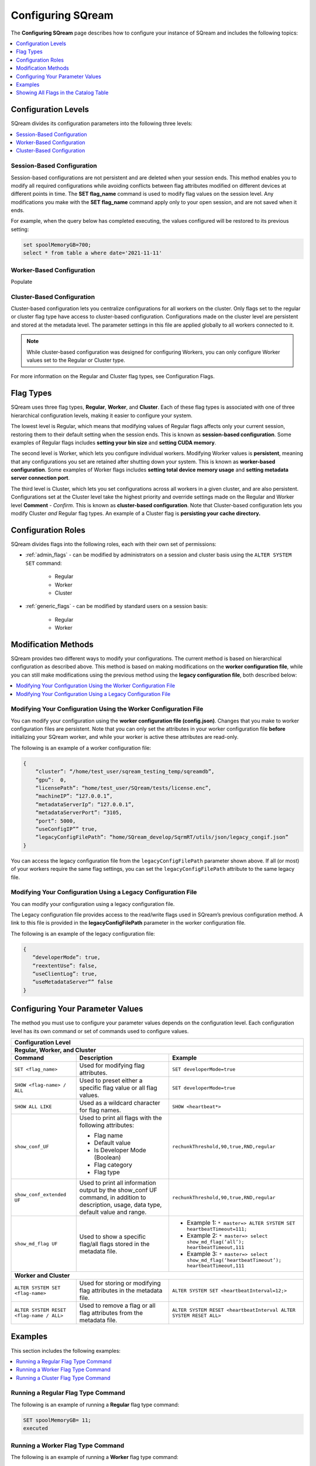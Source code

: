 .. _current_configuration_method:

**************************
Configuring SQream
**************************
The **Configuring SQream** page describes how to configure your instance of SQream and includes the following topics:

.. contents:: 
   :local:
   :depth: 1

Configuration Levels
===========
SQream divides its configuration parameters into the following three levels:

.. contents:: 
   :local:
   :depth: 1

.. _session_based_configuration:

Session-Based Configuration
--------------
Session-based configurations are not persistent and are deleted when your session ends. This method enables you to modify all required configurations while avoiding conflicts between flag attributes modified on different devices at different points in time. The **SET flag_name** command is used to modify flag values on the session level. Any modifications you make with the **SET flag_name** command apply only to your open session, and are not saved when it ends.

For example, when the query below has completed executing, the values configured will be restored to its previous setting: 

.. code-block:: console
   
   set spoolMemoryGB=700;
   select * from table a where date='2021-11-11'

.. _worker_based_configuration:

Worker-Based Configuration
--------------
Populate

.. _cluster_based_configuration:

Cluster-Based Configuration
--------------
Cluster-based configuration lets you centralize configurations for all workers on the cluster. Only flags set to the regular or cluster flag type have access to cluster-based configuration. Configurations made on the cluster level are persistent and stored at the metadata level. The parameter settings in this file are applied globally to all workers connected to it.

.. note:: While cluster-based configuration was designed for configuring Workers, you can only configure Worker values set to the Regular or Cluster type.

For more information on the Regular and Cluster flag types, see Configuration Flags.
   
Flag Types
===========
SQream uses three flag types, **Regular**, **Worker**, and **Cluster**. Each of these flag types is associated with one of three hierarchical configuration levels, making it easier to configure your system.

The lowest level is Regular, which means that modifying values of Regular flags affects only your current session, restoring them to their default setting when the session ends. This is known as **session-based configuration**. Some examples of Regular flags includes **setting your bin size** and **setting CUDA memory**.

The second level is Worker, which lets you configure individual workers. Modifying Worker values is **persistent**, meaning that any configurations you set are retained after shutting down your system. This is known as **worker-based configuration**. Some examples of Worker flags includes **setting total device memory usage** and **setting metadata server connection port**.

The third level is Cluster, which lets you set configurations across all workers in a given cluster, and are also persistent. Configurations set at the Cluster level take the highest priority and override settings made on the Regular and Worker level **Comment** - *Confirm*. This is known as **cluster-based configuration**. Note that Cluster-based configuration lets you modify Cluster *and* Regular flag types. An example of a Cluster flag is **persisting your cache directory.**

Configuration Roles
===========
SQream divides flags into the following roles, each with their own set of permissions:

* :ref:`admin_flags` - can be modified by administrators on a session and cluster basis using the ``ALTER SYSTEM SET`` command:
   
   * Regular
   * Worker
   * Cluster
   
* :ref:`generic_flags` - can be modified by standard users on a session basis:

   * Regular
   * Worker

Modification Methods
==========
SQream provides two different ways to modify your configurations. The current method is based on hierarchical configuration as described above. This method is based on making modifications on the **worker configuration file**, while you can still make modifications using the previous method using the **legacy configuration file**, both described below:

.. contents:: 
   :local:
   :depth: 1

Modifying Your Configuration Using the Worker Configuration File
-------------------
You can modify your configuration using the **worker configuration file (config.json)**. Changes that you make to worker configuration files are persistent. Note that you can only set the attributes in your worker configuration file **before** initializing your SQream worker, and while your worker is active these attributes are read-only.

The following is an example of a worker configuration file:

.. code-block:: postgres
   
   {
       “cluster”: “/home/test_user/sqream_testing_temp/sqreamdb”,
       “gpu”:  0,
       “licensePath”: “home/test_user/SQream/tests/license.enc”,
       “machineIP”: “127.0.0.1”,
       “metadataServerIp”: “127.0.0.1”,
       “metadataServerPort”: “3105,
       “port”: 5000,
       “useConfigIP”” true,
       “legacyConfigFilePath”: “home/SQream_develop/SqrmRT/utils/json/legacy_congif.json”
   }

You can access the legacy configuration file from the ``legacyConfigFilePath`` parameter shown above. If all (or most) of your workers require the same flag settings, you can set the ``legacyConfigFilePath`` attribute to the same legacy file.

Modifying Your Configuration Using a Legacy Configuration File
---------------------
You can modify your configuration using a legacy configuration file.

The Legacy configuration file provides access to the read/write flags used in SQream’s previous configuration method. A link to this file is provided in the **legacyConfigFilePath** parameter in the worker configuration file.

The following is an example of the legacy configuration file:

.. code-block:: postgres
   
   {
      “developerMode”: true,
      “reextentUse”: false,
      “useClientLog”: true,
      “useMetadataServer”” false
   }
   
Configuring Your Parameter Values
==============================
The method you must use to configure your parameter values depends on the configuration level. Each configuration level has its own command or set of commands used to configure values.

+-----------------------------------------------------------------------------------------------------------------------------------------------------------------------------------------------------------------------------------------------------------------------------------------------------------------+
| **Configuration Level**                                                                                                                                                                                                                                                                                         |
+=================================================================================================================================================================================================================================================================================================================+
| **Regular, Worker, and Cluster**                                                                                                                                                                                                                                                                                |
+-----------------------------------------------------+-------------------------------------------------------------------------------------------------------------------------------------------+---------------------------------------------------------------------------------------------------------------+
| **Command**                                         | **Description**                                                                                                                           | **Example**                                                                                                   |
+-----------------------------------------------------+-------------------------------------------------------------------------------------------------------------------------------------------+---------------------------------------------------------------------------------------------------------------+
| ``SET <flag_name>``                                 | Used for modifying flag attributes.                                                                                                       | ``SET developerMode=true``                                                                                    |
+-----------------------------------------------------+-------------------------------------------------------------------------------------------------------------------------------------------+---------------------------------------------------------------------------------------------------------------+
| ``SHOW <flag-name> / ALL``                          | Used to preset either a specific flag value or all flag values.                                                                           | ``SET developerMode=true``                                                                                    |
+-----------------------------------------------------+-------------------------------------------------------------------------------------------------------------------------------------------+---------------------------------------------------------------------------------------------------------------+
| ``SHOW ALL LIKE``                                   | Used as a wildcard character for flag names.                                                                                              | ``SHOW <heartbeat*>``                                                                                         |
+-----------------------------------------------------+-------------------------------------------------------------------------------------------------------------------------------------------+---------------------------------------------------------------------------------------------------------------+
| ``show_conf_UF``                                    | Used to print all flags with the following attributes:                                                                                    | ``rechunkThreshold,90,true,RND,regular``                                                                      |
|                                                     |                                                                                                                                           |                                                                                                               |
|                                                     | * Flag name                                                                                                                               |                                                                                                               |
|                                                     | * Default value                                                                                                                           |                                                                                                               |
|                                                     | * Is Developer Mode (Boolean)                                                                                                             |                                                                                                               |
|                                                     | * Flag category                                                                                                                           |                                                                                                               |
|                                                     | * Flag type                                                                                                                               |                                                                                                               |
+-----------------------------------------------------+-------------------------------------------------------------------------------------------------------------------------------------------+---------------------------------------------------------------------------------------------------------------+
| ``show_conf_extended UF``                           | Used to print all information output by the show_conf UF command, in addition to description, usage, data type, default value and range.  | ``rechunkThreshold,90,true,RND,regular``                                                                      |
+-----------------------------------------------------+-------------------------------------------------------------------------------------------------------------------------------------------+---------------------------------------------------------------------------------------------------------------+
| ``show_md_flag UF``                                 | Used to show a specific flag/all flags stored in the metadata file.                                                                       |* Example 1: ``* master=> ALTER SYSTEM SET heartbeatTimeout=111;``                                             |
|                                                     |                                                                                                                                           |* Example 2: ``* master=> select show_md_flag(‘all’); heartbeatTimeout,111``                                   |
|                                                     |                                                                                                                                           |* Example 3: ``* master=> select show_md_flag(‘heartbeatTimeout’); heartbeatTimeout,111``                      |
+-----------------------------------------------------+-------------------------------------------------------------------------------------------------------------------------------------------+---------------------------------------------------------------------------------------------------------------+
| **Worker and Cluster**                                                                                                                                                                                                                                                                                          |
+-----------------------------------------------------+-------------------------------------------------------------------------------------------------------------------------------------------+---------------------------------------------------------------------------------------------------------------+
| ``ALTER SYSTEM SET <flag-name>``                    | Used for storing or modifying flag attributes in the metadata file.                                                                       |  ``ALTER SYSTEM SET <heartbeatInterval=12;>``                                                                 |
+-----------------------------------------------------+-------------------------------------------------------------------------------------------------------------------------------------------+---------------------------------------------------------------------------------------------------------------+
| ``ALTER SYSTEM RESET <flag-name / ALL>``            | Used to remove a flag or all flag attributes from the metadata file.                                                                      |  ``ALTER SYSTEM RESET <heartbeatInterval ALTER SYSTEM RESET ALL>``                                            |
+-----------------------------------------------------+-------------------------------------------------------------------------------------------------------------------------------------------+---------------------------------------------------------------------------------------------------------------+

Examples
==========
This section includes the following examples:

.. contents:: 
   :local:
   :depth: 1
   
Running a Regular Flag Type Command
---------------------
The following is an example of running a **Regular** flag type command:

.. code-block:: console
   
   SET spoolMemoryGB= 11;
   executed
   
Running a Worker Flag Type Command
---------------------
The following is an example of running a **Worker** flag type command:

.. code-block:: console
   
   SHOW spoolMemoryGB;

Running a Cluster Flag Type Command
---------------------
The following is an example of running a **Cluster** flag type command:

.. code-block:: console
   
   ALTER SYSTEM RESET useMetadataServer;
   executed




Showing All Flags in the Catalog Table
=======
SQream uses the **sqream_catalog.parameters** catalog table for showing all flags, providing the scope (default, cluster and session), description, default value and actual value.

The following is the correct syntax for a catalog table query:

.. code-block:: console
   
   SELECT * FROM sqream_catalog.settings

The following is an example of a catalog table query:

.. code-block:: console
   
   externalTableBlobEstimate, 100, 100, default,
   varcharEncoding, ascii, ascii, default, Changes the expected encoding for Varchar columns
   useCrcForTextJoinKeys, true, true, default,
   hiveStyleImplicitStringCasts, false, false, default,


All Configurations
---------------------
The following table describes the Generic and Admin configuration flags:

.. list-table::
   :header-rows: 1
   :widths: 1 2 1 15 1 20
   :class: my-class
   :name: my-name

   * - Flag Name
     - Access Control
     - Modification Type
     - Description
     - Data Type
     - Default Value

   * - ``binSizes``
     - Admin
     - Regular
     - Sets the custom bin size in the cache to enable high granularity bin control.
     - string
     - 
	   ``16,32,64,128,256,512,1024,2048,4096,8192,16384,32768,65536,``	   
	   ``131072,262144,524288,1048576,2097152,4194304,8388608,16777216,``
	   ``33554432,67108864,134217728,268435456,536870912,786432000,107374,``
	   ``1824,1342177280,1610612736,1879048192,2147483648,2415919104,``
	   ``2684354560,2952790016,3221225472``

   * - ``checkCudaMemory``
     - Admin
     - Regular
     - Sets the pad device memory allocations with safety buffers to catch out-of-bounds writes.
     - boolean
     - ``FALSE``

   * - ``compilerGetsOnlyUFs``
     - Admin
     - Regular
     - Sets the runtime to pass only utility functions names to the compiler.
     - boolean
     - ``FALSE``
	 
   * - ``copyToRestrictUtf8``
     - Admin
     - Regular
     - Sets the custom bin size in the cache to enable high granularity bin control.
     - boolean
     - ``FALSE``	 
	 
   * - ``cpuReduceHashtableSize``
     - Admin
     - Regular
     - Sets the hash table size of the CpuReduce.
     - uint
     - ``10000``		 
	 
   * - ``csvLimitRowLength``
     - Admin
     - Cluster
     - Sets the maximum supported CSV row length.
     - uint
     - ``100000`` 
	 
   * - ``cudaMemcpyMaxSizeBytes``
     - Admin
     - Regular
     - Sets the chunk size for copying from CPU to GPU. If set to 0, do not divide.
     - uint
     - ``0`` 	 
	 
   * - ``CudaMemcpySynchronous``
     - Admin
     - Regular
     - Indicates if copying from/to GPU is synchronous.
     - boolean
     - ``FALSE`` 	 
	 
   * - ``cudaMemQuota``
     - Admin
     - Worker
     - Sets the percentage of total device memory to be used by the instance.
     - uint
     - ``90`` 	 
	 
   * - ``developerMode``
     - Admin
     - Regular
     - Enables modifying R&D flags.
     - boolean
     - ``FALSE`` 	 
	 
   * - ``enableDeviceDebugMessages``
     - Admin
     - Regular
     - Activates the Nvidia profiler (nvprof) markers.
     - boolean
     - ``FALSE`` 

   * - ``enableLogDebug``
     - Admin
     - Regular
     - Enables creating and logging in the clientLogger_debug file.
     - boolean
     - ``TRUE``

   * - ``enableNvprofMarkers``
     - Admin
     - Regular
     - Activates the Nvidia profiler (nvprof) markers.
     - boolean
     - ``FALSE``	 
	 
   * - ``endLogMessage``
     - Admin
     - Regular
     - Appends a string at the end of every log line.
     - string
     - ``EOM`` 
	 
	 

   * - ``varcharIdentifiers``
     - Admin
     - Regular
     - Activates using varchar as an identifier.
     - boolean
     - ``true`` 

	 
	 
   * - ``extentStorageFileSizeMB``
     - Admin
     - Cluster
     - Sets the minimum size in mebibytes of extents for table bulk data.
     - uint
     - ``20``	 
	 
   * - ``gatherMemStat``
     - Admin
     - Regular
     - Monitors all pinned allocations and all **memcopies** to/from device, and prints a report of pinned allocations that were not memcopied to/from the device using the **dump_pinned_misses** utility function.
     - boolean
     - ``FALSE``	 
	 
   * - ``increaseChunkSizeBeforeReduce``
     - Admin
     - Regular
     - Increases the chunk size to reduce query speed.
     - boolean
     - ``FALSE``		 
	 
   * - ``increaseMemFactors``
     - Admin
     - Regular
     - Adds rechunker before expensive chunk producer.
     - boolean
     - ``TRUE``	 
	 
   * - ``leveldbWriteBufferSize``
     - Admin
     - Regular
     - Sets the buffer size.
     - uint
     - ``524288``	 	 
	 
   * - ``machineIP``
     - Admin
     - Worker
     - Manual setting of reported IP.
     - string
     - ``127.0.0.1``		 
	 

	 
	 
   * - ``memoryResetTriggerMB``
     - Admin
     - Regular
     - Sets the size of memory used during a query to trigger aborting the server.
     - uint
     - ``0``		 
 
   * - ``metadataServerPort``
     - Admin
     - Worker
     - Sets the port used to connect to the metadata server. SQream recommends using port ranges above 1024† because ports below 1024 are usually reserved, although there are no strict limitations. Any positive number (1 - 65535) can be used.
     - uint
     - ``3105``	 

   * - ``mtRead``
     - Admin
     - Regular
     - Splits large reads to multiple smaller ones and executes them concurrently.
     - boolean
     - ``FALSE``	 

   * - ``mtReadWorkers``
     - Admin
     - Regular
     - Sets the number of workers to handle smaller concurrent reads.
     - uint
     - ``30``	

   * - ``orcImplicitCasts``
     - Admin
     - Regular
     - Sets the implicit cast in orc files, such as **int** to **tinyint** and vice versa.
     - boolean
     - ``TRUE``	

   * - ``statementLockTimeout``
     - Admin
     - Regular
     - Sets the timeout (seconds) for acquiring object locks before executing statements.
     - uint
     - ``3``	

   * - ``useConfigIP``
     - Admin
     - Worker
     - Activates the machineIP (true). Setting to false ignores the machineIP and automatically assigns a local network IP. This cannot be activated in a cloud scenario (on-premises only).
     - boolean
     - ``FALSE``

   * - ``useLegacyDecimalLiterals``
     - Admin
     - Regular
     - Interprets decimal literals as **Double** instead of **Numeric**. Used to preserve legacy behavior in existing customers.
     - boolean
     - ``FALSE``

   * - ``useLegacyStringLiterals``
     - Admin
     - Regular
     - Interprets ASCII-only strings as **VARCHAR** instead of **TEXT**. Used to preserve legacy behavior in existing customers.
     - boolean
     - ``FALSE``

   * - ``flipJoinOrder``
     - Generic
     - Regular
     - Reorders join to force equijoins and/or equijoins sorted by table size.
     - boolean
     - ``FALSE``

   * - ``limitQueryMemoryGB``
     - Generic
     - Worker
     - Prevents a query from processing more memory than the flag’s value.
     - uint
     - ``100000``
	 
   * - ``cacheEvictionMilliseconds``
     - Generic
     - Regular
     - Sets how long the cache stores contents before being flushed.
     - size_t
     - ``2000``
	 

   * - ``cacheDiskDir``
     - Generic
     - Regular
     - Sets the ondisk directory location for the spool to save files on.
     - size_t
     - Any legal string
	 

   * - ``cacheDiskGB``
     - Generic
     - Regular
     - Sets the amount of memory (GB) to be used by Spool on the disk.
     - size_t
     - ``128``
	 
   * - ``cachePartitions``
     - Generic
     - Regular
     - Sets the number of partitions that the cache is split into.
     - size_t
     - ``4``
	 

   * - ``cachePersistentDir``
     - Generic
     - Regular
     - Sets the persistent directory location for the spool to save files on.
     - string
     - Any legal string
	 

   * - ``cachePersistentGB``
     - Generic
     - Regular
     - Sets the amount of data (GB) for the cache to store persistently.
     - size_t
     - ``128``


   * - ``cacheRamGB``
     - Generic
     - Regular
     - Sets the amount of memory (GB) to be used by Spool InMemory.
     - size_t
     - ``16``




	 
	 

   * - ``logSysLevel``
     - Generic
     - Regular
     - 
	   Determines the client log level:
	   0 - L_SYSTEM,
	   1 - L_FATAL,
	   2 - L_ERROR,
	   3 - L_WARN,
	   4 - L_INFO,
	   5 - L_DEBUG,
	   6 - L_TRACE	   
     - uint
     - ``100000``	

   * - ``maxAvgBlobSizeToCompressOnGpu``
     - Generic
     - Regular
     - Sets the CPU to compress columns with size above (flag’s value) * (row count).
     - uint
     - ``120``
	 

   * - ``sessionTag``
     - Generic
     - Regular
     - Sets the name of the session tag.
     - string
     - Any legal string
	 


   * - ``spoolMemoryGB``
     - Generic
     - Regular
     - Sets the amount of memory (GB) to be used by the server for spooling.
     - uint
     - ``8``